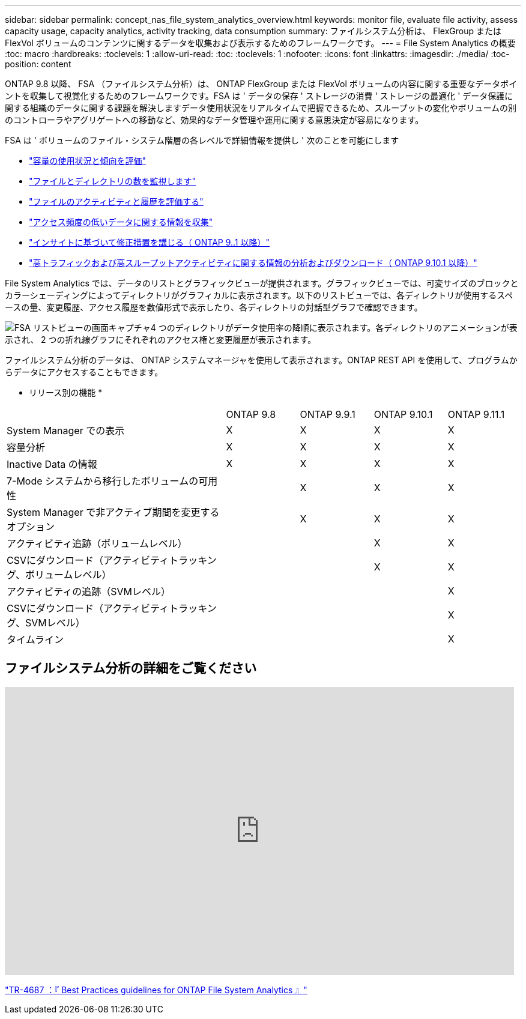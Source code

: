 ---
sidebar: sidebar 
permalink: concept_nas_file_system_analytics_overview.html 
keywords: monitor file, evaluate file activity, assess capacity usage, capacity analytics, activity tracking, data consumption 
summary: ファイルシステム分析は、 FlexGroup または FlexVol ボリュームのコンテンツに関するデータを収集および表示するためのフレームワークです。 
---
= File System Analytics の概要
:toc: macro
:hardbreaks:
:toclevels: 1
:allow-uri-read: 
:toc: 
:toclevels: 1
:nofooter: 
:icons: font
:linkattrs: 
:imagesdir: ./media/
:toc-position: content


[role="lead"]
ONTAP 9.8 以降、 FSA （ファイルシステム分析）は、 ONTAP FlexGroup または FlexVol ボリュームの内容に関する重要なデータポイントを収集して視覚化するためのフレームワークです。FSA は ' データの保存 ' ストレージの消費 ' ストレージの最適化 ' データ保護に関する組織のデータに関する課題を解決しますデータ使用状況をリアルタイムで把握できるため、スループットの変化やボリュームの別のコントローラやアグリゲートへの移動など、効果的なデータ管理や運用に関する意思決定が容易になります。

FSA は ' ボリュームのファイル・システム階層の各レベルで詳細情報を提供し ' 次のことを可能にします

* link:task_nas_file_system_analytics_view.html["容量の使用状況と傾向を評価"]
* link:task_nas_file_system_analytics_view.html["ファイルとディレクトリの数を監視します"]
* link:./file-system-analytics/activity-tracking-task.html["ファイルのアクティビティと履歴を評価する"]
* link:task_nas_file_system_analytics_view.html["アクセス頻度の低いデータに関する情報を収集"]
* link:task_nas_file_system_analytics_take_corrective_action.html["インサイトに基づいて修正措置を講じる（ ONTAP 9..1 以降）"]
* link:./file-system-analytics/activity-tracking-task.html["高トラフィックおよび高スループットアクティビティに関する情報の分析およびダウンロード（ ONTAP 9.10.1 以降）"]


File System Analytics では、データのリストとグラフィックビューが提供されます。グラフィックビューでは、可変サイズのブロックとカラーシェーディングによってディレクトリがグラフィカルに表示されます。以下のリストビューでは、各ディレクトリが使用するスペースの量、変更履歴、アクセス履歴を数値形式で表示したり、各ディレクトリの対話型グラフで確認できます。

image::fsa-listview.png[FSA リストビューの画面キャプチャ4 つのディレクトリがデータ使用率の降順に表示されます。各ディレクトリのアニメーションが表示され、 2 つの折れ線グラフにそれぞれのアクセス権と変更履歴が表示されます。]

ファイルシステム分析のデータは、 ONTAP システムマネージャを使用して表示されます。ONTAP REST API を使用して、プログラムからデータにアクセスすることもできます。

* リリース別の機能 *

[cols="3,1,1,1,1"]
|===


|  | ONTAP 9.8 | ONTAP 9.9.1 | ONTAP 9.10.1 | ONTAP 9.11.1 


| System Manager での表示 | X | X | X | X 


| 容量分析 | X | X | X | X 


| Inactive Data の情報 | X | X | X | X 


| 7-Mode システムから移行したボリュームの可用性 |  | X | X | X 


| System Manager で非アクティブ期間を変更するオプション |  | X | X | X 


| アクティビティ追跡（ボリュームレベル） |  |  | X | X 


| CSVにダウンロード（アクティビティトラッキング、ボリュームレベル） |  |  | X | X 


| アクティビティの追跡（SVMレベル） |  |  |  | X 


| CSVにダウンロード（アクティビティトラッキング、SVMレベル） |  |  |  | X 


| タイムライン |  |  |  | X 
|===


== ファイルシステム分析の詳細をご覧ください

video::0oRHfZIYurk[youtube,width=848,height=480]
link:https://www.netapp.com/media/20707-tr-4867.pdf["TR-4687 ：『 Best Practices guidelines for ONTAP File System Analytics 』"^]

